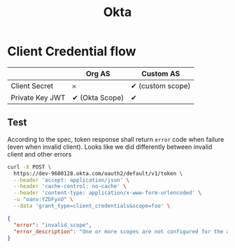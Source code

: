 #+title: Okta

* Client Credential flow

|                 | Org AS          | Custom AS         |
|-----------------+-----------------+-------------------|
| Client Secret   | 𐄂               | ✔ (custom scope) |
| Private Key JWT | ✔ (Okta Scope) | ✔                |

** Test

According to the spec, token response shall return =error= code when failure (even when invalid client).
Looks like we did differently between invalid client and other errors


#+begin_src sh :results raw :wrap src json
curl -X POST \
  https://dev-9600128.okta.com/oauth2/default/v1/token \
  --header 'accept: application/json' \
  --header 'cache-control: no-cache' \
  --header 'content-type: application/x-www-form-urlencoded' \
  -u "oanv:YZbFyxO" \
  --data 'grant_type=client_credentials&scope=foo' \
#+end_src

#+RESULTS:
#+begin_src json
{
  "errorCode": "invalid_client",
  "errorSummary": "Invalid value for 'client_id' parameter.",
  "errorLink": "invalid_client",
  "errorId": "oaeDzZErMGaSZy_TSRTVKWTlQ",
  "errorCauses": []
}
#+end_src

#+name: Error when invalid scope

#+begin_src json
{
  "error": "invalid_scope",
  "error_description": "One or more scopes are not configured for the authorization server resource."
}
#+end_src
